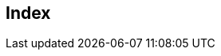[index]
== Index
////////////////////////////////////////////////////////////////
The index is normally left completely empty, it's contents being
generated automatically by the DocBook toolchain.
The built-in HTML5 converter in Asciidoctor does not generate an index. 
Both Asciidoctor PDF and the DocBook toolchain will automatically populate an index into this seed section.
See https://docs.asciidoctor.org/pdf-converter/latest/index-catalog/
////////////////////////////////////////////////////////////////  
